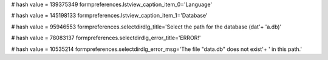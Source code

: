 
# hash value = 139375349
formpreferences.lstview_caption_item_0='Language'


# hash value = 145198133
formpreferences.lstview_caption_item_1='Database'


# hash value = 95946553
formpreferences.selectdirdlg_title='Select the path for the database (dat'+
'a.db)'


# hash value = 78083137
formpreferences.selectdirdlg_error_title='ERROR!'


# hash value = 10535214
formpreferences.selectdirdlg_error_msg='The file "data.db" does not exist'+
' in this path.'

